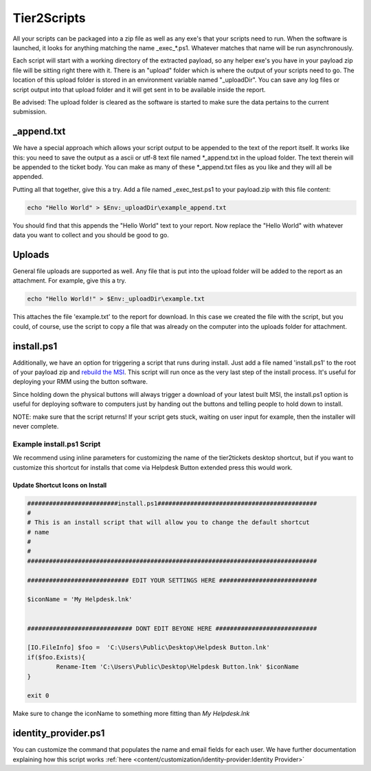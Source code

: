 Tier2Scripts
==============

All your scripts can be packaged into a zip file as well as any exe's that your scripts need to run. When the 
software is launched, it looks for anything matching the name \_exec_*.ps1. Whatever matches that name will be run 
asynchronously.

Each script will start with a working directory of the extracted payload, so any helper exe's you have in your payload 
zip file will be sitting right there with it. There is an "upload" folder which is where the output of your scripts need 
to go. The location of this upload folder is stored in an environment variable named "_uploadDir". You can save any log 
files or script output into that upload folder and it will get sent in to be available inside the report.

Be advised: The upload folder is cleared as the software is started to make sure the data pertains to the current submission.

_append.txt
-----------

We have a special approach which allows your script 
output to be appended to the text of the report itself. It works like this: you need to save the output as a ascii or 
utf-8 text file named \*_append.txt in the upload folder. The text therein will be appended to the ticket body. You 
can make as many of these \*_append.txt files as you like and they will all be appended.

Putting all that together, give this a try. Add a file named _exec_test.ps1 to your payload.zip with this file content:

.. code-block:: powershell

   echo "Hello World" > $Env:_uploadDir\example_append.txt



You should find that this appends the "Hello World" text to your report.
Now replace the "Hello World" with whatever data you want to collect and you should be good to go.

Uploads
-------

General file uploads are supported as well. Any file that is put into the upload folder will be added to the report as an
attachment. For example, give this a try.

.. code-block:: powershell

   echo "Hello World!" > $Env:_uploadDir\example.txt

This attaches the file 'example.txt' to the report for download. In this case we created the file with the script,
but you could, of course, use the script to copy a file that was already on the computer into
the uploads folder for attachment.

install.ps1
-----------

Additionally, we have an option for triggering a script that runs during install. Just add a file named 'install.ps1' to
the root of your payload zip and `rebuild the MSI <https://account.helpdeskbuttons.com/builds.php>`_. This script will run
once as the very last step of the install process. It's useful for deploying your RMM using the button software.

Since holding down the physical buttons will always trigger a download of your latest built MSI, the install.ps1 option
is useful for deploying software to computers just by handing out the buttons and telling people to hold down to install.

NOTE: make sure that the script returns! If your script gets stuck, waiting on user input for example, then the installer
will never complete.


Example install.ps1 Script
^^^^^^^^^^^^^^^^^^^^^^^^^^^^^

We recommend using inline parameters for customizing the name of the tier2tickets desktop shortcut, but if you want to 
customize this shortcut for installs that come via Helpdesk Button extended press this would work.

Update Shortcut Icons on Install
""""""""""""""""""""""""""""""""""""""

.. code-block:: powershell

	#########################install.ps1############################################
	#
	# This is an install script that will allow you to change the default shortcut 
	# name
	# 
	#
	################################################################################

	############################ EDIT YOUR SETTINGS HERE ###########################

	$iconName = 'My Helpdesk.lnk'


	############################# DONT EDIT BEYONE HERE ############################

	[IO.FileInfo] $foo =  'C:\Users\Public\Desktop\Helpdesk Button.lnk'
	if($foo.Exists){
		Rename-Item 'C:\Users\Public\Desktop\Helpdesk Button.lnk' $iconName
	}

	exit 0
	
Make sure to change the iconName to something more fitting than *My Helpdesk.lnk*

identity_provider.ps1
---------------------

You can customize the command that populates the name and email fields for each user. We have further documentation 
explaining how this script works  :ref:`here <content/customization/identity-provider:Identity Provider>`

.. _1.1.12: https://docs.tier2tickets.com/content/general/changelog/#1.1.12